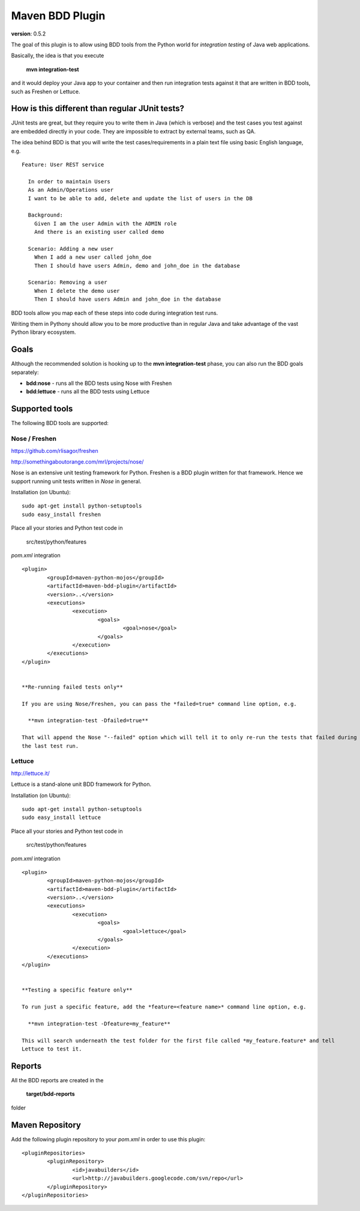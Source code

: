 Maven BDD Plugin 
================

**version**: 0.5.2

The goal of this plugin is to allow using BDD tools from the Python world
for *integration testing* of Java web applications.
   
Basically, the idea is that you execute
   
  **mvn integration-test**

and it would deploy your Java app to your container and then run integration tests against
it that are written in BDD tools, such as Freshen or Lettuce.
   
How is this different than regular JUnit tests?
-----------------------------------------------

JUnit tests are great, but they require you to write them in Java (which is verbose) and the test cases you
test against are embedded directly in your code. They are impossible to extract by external teams,
such as QA.
   
The idea behind BDD is that you will write the test cases/requirements in a plain text file
using basic English language, e.g.
  
::   
   
	Feature: User REST service
		
	  In order to maintain Users
	  As an Admin/Operations user
	  I want to be able to add, delete and update the list of users in the DB
		
	  Background:
	    Given I am the user Admin with the ADMIN role
	    And there is an existing user called demo
		
	  Scenario: Adding a new user
	    When I add a new user called john_doe
	    Then I should have users Admin, demo and john_doe in the database
		
	  Scenario: Removing a user
	    When I delete the demo user
	    Then I should have users Admin and john_doe in the database
		   

BDD tools allow you map each of these steps into code during integration test runs.

Writing them in Pythony should allow you to be more productive than in regular Java 
and take advantage of the vast Python library ecosystem.
   
Goals
-----

Although the recommended solution is hooking up to the **mvn integration-test** phase, you can also run
the BDD goals separately:

* **bdd:nose** - runs all the BDD tests using Nose with Freshen
* **bdd:lettuce** - runs all the BDD tests using Lettuce   
   
Supported tools
---------------

The following BDD tools are supported:

Nose / Freshen 
^^^^^^^^^^^^^^

https://github.com/rlisagor/freshen

http://somethingaboutorange.com/mrl/projects/nose/

Nose is an extensive unit testing framework for Python. Freshen is a BDD plugin written for that framework.
Hence we support running unit tests written in *Nose* in general.

Installation (on Ubuntu):
::
	sudo apt-get install python-setuptools
	sudo easy_install freshen 

Place all your stories and Python test code in

	src/test/python/features

*pom.xml* integration

::

	<plugin>
		<groupId>maven-python-mojos</groupId>
		<artifactId>maven-bdd-plugin</artifactId>
		<version>..</version>
		<executions>
			<execution>
				<goals>
					<goal>nose</goal>
				</goals>
			</execution>
		</executions>
	</plugin>


	**Re-running failed tests only**
	
	If you are using Nose/Freshen, you can pass the *failed=true* command line option, e.g.
	
	  **mvn integration-test -Dfailed=true**
	  
	That will append the Nose "--failed" option which will tell it to only re-run the tests that failed during
	the last test run.


Lettuce
^^^^^^^

http://lettuce.it/

Lettuce is a stand-alone unit BDD framework for Python.

Installation (on Ubuntu):
::
	sudo apt-get install python-setuptools
	sudo easy_install lettuce 

Place all your stories and Python test code in

	src/test/python/features

*pom.xml* integration

::

	<plugin>
		<groupId>maven-python-mojos</groupId>
		<artifactId>maven-bdd-plugin</artifactId>
		<version>..</version>
		<executions>
			<execution>
				<goals>
					<goal>lettuce</goal>
				</goals>
			</execution>
		</executions>
	</plugin>


	**Testing a specific feature only**
	
	To run just a specific feature, add the *feature=<feature name>* command line option, e.g.
	
	  **mvn integration-test -Dfeature=my_feature**
	  
	This will search underneath the test folder for the first file called *my_feature.feature* and tell
	Lettuce to test it.


Reports
-------

All the BDD reports are created in the
 
	**target/bdd-reports**
 
folder


Maven Repository
----------------

Add the following plugin repository to your *pom.xml* in order to use this plugin:

::

	<pluginRepositories>
		<pluginRepository>
			<id>javabuilders</id>
			<url>http://javabuilders.googlecode.com/svn/repo</url>
		</pluginRepository>
	</pluginRepositories>



